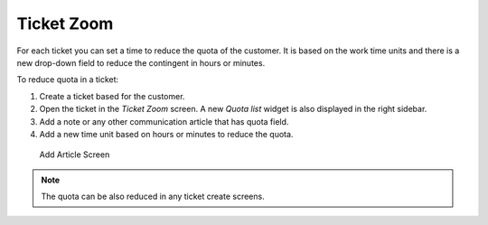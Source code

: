 Ticket Zoom
===========

For each ticket you can set a time to reduce the quota of the customer. It is based on the work time units and there is a new drop-down field to reduce the contingent in hours or minutes.

To reduce quota in a ticket:

1. Create a ticket based for the customer.
2. Open the ticket in the *Ticket Zoom* screen. A new *Quota list* widget is also displayed in the right sidebar.
3. Add a note or any other communication article that has quota field.
4. Add a new time unit based on hours or minutes to reduce the quota.

.. figure:: images/ticket-zoom-note-add.png
   :alt: Add Article Screen

   Add Article Screen

.. note::

   The quota can be also reduced in any ticket create screens.
